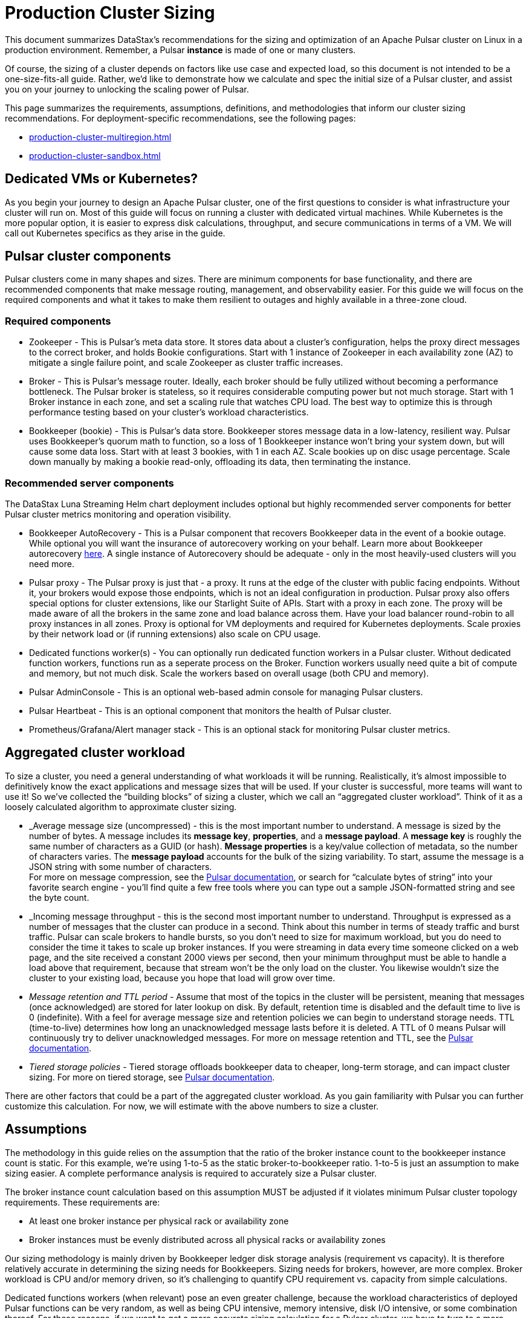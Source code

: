 :activeTopics: 1
:messageSize: 1
:messageThroughput: 100000
:retentionPolicy: 3600
:ttlPolicy: 24
:tieredStoragePolicy: n/a
:messageReplicationFactor: 3

= Production Cluster Sizing

This document summarizes DataStax's recommendations for the sizing and optimization of an Apache Pulsar cluster on Linux in a production environment.
Remember, a Pulsar *instance* is made of one or many clusters.

Of course, the sizing of a cluster depends on factors like use case and expected load, so this document is not intended to be a one-size-fits-all guide. Rather, we'd like to demonstrate how we calculate and spec the initial size of a Pulsar cluster, and assist you on your journey to unlocking the scaling power of Pulsar.

This page summarizes the requirements, assumptions, definitions, and methodologies that inform our cluster sizing recommendations.
For deployment-specific recommendations, see the following pages:

* xref:production-cluster-multiregion.adoc[]
* xref:production-cluster-sandbox.adoc[]

== Dedicated VMs or Kubernetes?

As you begin your journey to design an Apache Pulsar cluster, one of the first questions to consider is what infrastructure your cluster will run on.
Most of this guide will focus on running a cluster with dedicated virtual machines.
While Kubernetes is the more popular option, it is easier to express disk calculations, throughput, and secure communications in terms of a VM.
We will call out Kubernetes specifics as they arise in the guide.

== Pulsar cluster components

Pulsar clusters come in many shapes and sizes. There are minimum components for base functionality, and there are recommended components that make message routing, management, and observability easier. For this guide we will focus on the required components and what it takes to make them resilient to outages and highly available in a three-zone cloud.

=== Required components

* Zookeeper - This is Pulsar’s meta data store. It stores data about a cluster’s configuration, helps the proxy direct messages to the correct broker, and holds Bookie configurations. Start with 1 instance of Zookeeper in each availability zone (AZ) to mitigate a single failure point, and scale Zookeeper as cluster traffic increases.

* Broker - This is Pulsar's message router.
Ideally, each broker should be fully utilized without becoming a performance bottleneck.
The Pulsar broker is stateless, so it requires considerable computing power but not much storage.
Start with 1 Broker instance in each zone, and set a scaling rule that watches CPU load.
The best way to optimize this is through performance testing based on your cluster's workload characteristics.

* Bookkeeper (bookie) - This is Pulsar’s data store.
Bookkeeper stores message data in a low-latency, resilient way.
Pulsar uses Bookkeeper’s quorum math to function, so a loss of 1 Bookkeeper instance won’t bring your system down, but will cause some data loss.
Start with at least 3 bookies, with 1 in each AZ. Scale bookies up on disc usage percentage. Scale down manually by making a bookie read-only, offloading its data, then terminating the instance.

[#recommended]
=== Recommended server components

The DataStax Luna Streaming Helm chart deployment includes optional but highly recommended server components for better Pulsar cluster metrics monitoring and operation visibility.

* Bookkeeper AutoRecovery - This is a Pulsar component that recovers Bookkeeper data in the event of a bookie outage. While optional you will want the insurance of autorecovery working on your behalf.
Learn more about Bookkeeper autorecovery https://bookkeeper.apache.org/docs/admin/autorecovery[here].
A single instance of Autorecovery should be adequate - only in the most heavily-used clusters will you need more.
* Pulsar proxy - The Pulsar proxy is just that - a proxy.
It runs at the edge of the cluster with public facing endpoints.
Without it, your brokers would expose those endpoints, which is not an ideal configuration in production.
Pulsar proxy also offers special options for cluster extensions, like our Starlight Suite of APIs.
Start with a proxy in each zone.
The proxy will be made aware of all the brokers in the same zone and load balance across them.
Have your load balancer round-robin to all proxy instances in all zones.
Proxy is optional for VM deployments and required for Kubernetes deployments.
Scale proxies by their network load or (if running extensions) also scale on CPU usage.
* Dedicated functions worker(s) - You can optionally run dedicated function workers in a Pulsar cluster.
Without dedicated function workers, functions run as a seperate process on the Broker.
Function workers usually need quite a bit of compute and memory, but not much disk.
Scale the workers based on overall usage (both CPU and memory).
* Pulsar AdminConsole - This is an optional web-based admin console for managing Pulsar clusters.
* Pulsar Heartbeat - This is an optional component that monitors the health of Pulsar cluster.
* Prometheus/Grafana/Alert manager stack - This is an optional stack for monitoring Pulsar cluster metrics.

== Aggregated cluster workload

To size a cluster, you need a general understanding of what workloads it will be running.
Realistically, it’s almost impossible to definitively know the exact applications and message sizes that will be used. If your cluster is successful, more teams will want to use it! So we’ve collected the “building blocks” of sizing a cluster, which we call an “aggregated cluster workload”. Think of it as a loosely calculated algorithm to approximate cluster sizing.

* _Average message size (uncompressed) - this is the most important number to understand. A message is sized by the number of bytes. A message includes its *message key*, *properties*, and a *message payload*. A *message key* is roughly the same number of characters as a GUID (or hash). *Message properties* is a key/value collection of metadata, so the number of characters varies. The *message payload* accounts for the bulk of the sizing variability. To start, assume the message is a JSON string with some number of characters. +
For more on message compression, see the https://pulsar.apache.org/docs/2.11.x/concepts-messaging/#compression[Pulsar documentation], or search for “calculate bytes of string” into your favorite search engine - you’ll find quite a few free tools where you can type out a sample JSON-formatted string and see the byte count.

* _Incoming message throughput - this is the second most important number to understand. Throughput is expressed as a number of messages that the cluster can produce in a second. Think about this number in terms of steady traffic and burst traffic. Pulsar can scale brokers to handle bursts, so you don’t need to size for maximum workload, but you do need to consider the time it takes to scale up broker instances. If you were streaming in data every time someone clicked on a web page, and the site received a constant 2000 views per second, then your minimum throughput must be able to handle a load above that requirement, because that stream won't be the only load on the cluster. You likewise wouldn't size the cluster to your existing load, because you hope that load will grow over time.

* _Message retention and TTL period_ - Assume that most of the topics in the cluster will be persistent, meaning that messages (once acknowledged) are stored for later lookup on disk. By default, retention time is disabled and the default time to live is 0 (indefinite). With a feel for average message size and retention policies we can begin to understand storage needs. TTL (time-to-live) determines how long an unacknowledged message lasts before it is deleted. A TTL of 0 means Pulsar will continuously try to deliver unacknowledged messages. For more on message retention and TTL, see the https://pulsar.apache.org/docs/cookbooks-retention-expiry/[Pulsar documentation].

* _Tiered storage policies_ - Tiered storage offloads bookkeeper data to cheaper, long-term storage, and can impact cluster sizing. For more on tiered storage, see https://pulsar.apache.org/docs/2.11.x/tiered-storage-overview/[Pulsar documentation].

There are other factors that could be a part of the aggregated cluster workload. As you gain familiarity with Pulsar you can further customize this calculation. For now, we will estimate with the above numbers to size a cluster.

[#assumptions]
== Assumptions

The methodology in this guide relies on the assumption that the ratio of the broker instance count to the bookkeeper instance count is static.
For this example, we're using 1-to-5 as the static broker-to-bookkeeper ratio. 1-to-5 is just an assumption to make sizing easier. A complete performance analysis is required to accurately size a Pulsar cluster.

The broker instance count calculation based on this assumption MUST be adjusted if it violates minimum Pulsar cluster topology requirements.
These requirements are:

* At least one broker instance per physical rack or availability zone
* Broker instances must be evenly distributed across all physical racks or availability zones

Our sizing methodology is mainly driven by Bookkeeper ledger disk storage analysis (requirement vs capacity).
It is therefore relatively accurate in determining the sizing needs for Bookkeepers.
Sizing needs for brokers, however, are more complex.
Broker workload is CPU and/or memory driven, so it's challenging to quantify CPU requirement vs. capacity from simple calculations.

Dedicated functions workers (when relevant) pose an even greater challenge, because the workload characteristics of deployed Pulsar functions can be very random, as well as being CPU intensive, memory intensive, disk I/O intensive, or some combination thereof. For these reasons, if we want to get a more accurate sizing calculation for a Pulsar cluster, we have to turn to a more advanced, performance testing and analysis-based approach.

We use the methodology as described in this document as a starting point, and then tune accordingly based on performance results.

[#aggregate-worksheet]
== Example workload aggregation worksheet

Gather these workload characteristics to determing your cluster's size requirements:

.Workload input characteristics
[cols=2*,options=header]
|===
|*Workload input*
|*Value*

| Number of active topics
| {activeTopics}

| Average message size
| {messageSize} Kb

| Incoming message throughput
| {messageThroughput} messages per second

| Message retention
| {retentionPolicy} seconds

| TTL Policy
| {ttlPolicy} hours

| Tiered storage
| {tieredStoragePolicy}

|===

== Example methodology

With the aggregated workload characteristics, we can now apply our methodology to these characteristics to size a production cluster. +

First, we will size the bookkeeper's disk.
We size this first because it's the most important component (bookies store message data) and are also the hardest to scale.
By default, Pulsar sets Bookkeeper ack-quorum size to 2.
That means at least 2 bookies in the ensemble need to acknowledge receipt of message data before Pulsar will acknowledge receipt of the message.
But (very important) we want the message replication factor to be an odd number, so we can tolerate 1 Bookie failure.

. Multiply replication factor (3) by average message payload size  (1 Kb) by average message throughput (100,000), then factor in TTL and retention period.
+
[source,plain,subs="attributes+"]
----
Total message size (raw) =
{messageReplicationFactor} *           // replication factor
{messageSize} Kb *        // average message payload size
{messageThroughput} *      // average message throughput
({ttlPolicy} * {retentionPolicy})   // TTL and retention period
= 25,920,000 MB
≅ 25 TB
----
We now know our cluster needs 25 TB of storage for Bookkeeper ledger data.

. Calculate the number of Bookkeeper nodes with the ledger disk capacity of 4TB and an 85% effective utilization ratio.
+
[source,plain]
----
Bookkeeper count(raw)=ceiling(25/(4 * 0.85)) = 8
----
We need 8 total bookies across 3 zones. We adjust this to a number that is divisible by the number of zones, so the adjusted bookie count is 9.

. Given the replication factor of 3, we will (obviously) need at least 1 broker to write messages to the bookies. That gives us a broker-to-bookkeeper ratio of 1:3. Now we can calculate the total number of Brokers across 3 zones.
+
[source,plain]
----
Broker count(raw)=ceiling(8/3) = 3
----
We will need 3 Brokers (one in each Zone) to serve messages. This should also be evenly divisible by the number of zones.

=== Pulsar component instance counts

Now that we know how many server instances of Broker and Bookie are required to support our workload, we include the other components to size the overall cluster.

.Pulsar cluster component count
[cols="2,2,2", options=header]
|===
|Component
|VM Count
|Notes

|Zookeeper
|3
|1 per zone

|Bookkeeper (bookie)
|9
|Sized above

|Broker
|3
|Sized above

|Proxy
|3
|1 per zone

|Autorecovery
|1
|1 per cluster

|Function workers
|3
|1 per zone

|Admin
|1
|1 per cluster

|Heartbeat
|1
|1 per cluster

|===

Well done, you've sized a Pulsar cluster! +
With your understanding of how to aggregate a basic cluster workload and the component (and instance counts) needed to support a cluster, it’s time to put it all together. Below are a few examples of common cluster installations using Luna Streaming. Each example takes in to consideration the build of a component’s VM, the number of VMs needed by each component to be highly available and fault tolerant, and a rough uptime calculation (number of 9’s). This should be enough information to calculate beginning service level agreement (SLA) numbers and get your business leaders and developers to buy in.

See more production-ready sizing examples for the following scenarios:

* xref:production-cluster-multiregion.adoc[]
* xref:production-cluster-sandbox.adoc[]








